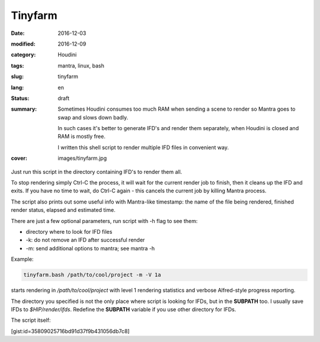 ========
Tinyfarm
========

:date: 2016-12-03
:modified: 2016-12-09
:category: Houdini
:tags: mantra, linux, bash
:slug: tinyfarm
:lang: en
:status: draft
:summary:
   Sometimes Houdini consumes too much RAM when sending a scene to render
   so Mantra goes to swap and slows down badly.
   
   In such cases it's better to generate IFD's and render them separately, when Houdini is closed and RAM is mostly free.

   I written this shell script to render multiple IFD files in convenient way.
:cover: images/tinyfarm.jpg

Just run this script in the directory containing IFD's to render them all.

To stop rendering simply Ctrl-C the process,
it will wait for the current render job to finish,
then it cleans up the IFD and exits.
If you have no time to wait,
do Ctrl-C again - this cancels the current job by killing Mantra process.

The script also prints out some useful info with Mantra-like timestamp:
the name of the file being rendered, finished render status,
elapsed and estimated time.

There are just a few optional parameters, run script with -h flag to see them:

* directory where to look for IFD files

* -k: do not remove an IFD after successful render

* -m: send additional options to mantra; see mantra -h

Example:

.. code-block:: sh

   tinyfarm.bash /path/to/cool/project -m -V 1a

starts rendering in `/path/to/cool/project` with level 1 rendering statistics and verbose Alfred-style progress reporting.

The directory you specified is not the only place where script is looking for IFDs, but in the **SUBPATH** too.
I usually save IFDs to `$HIP/render/ifds`.
Redefine the **SUBPATH** variable if you use other directory for IFDs.

The script itself:

[gist:id=35809025716bd91d37f9b431056db7c8]
